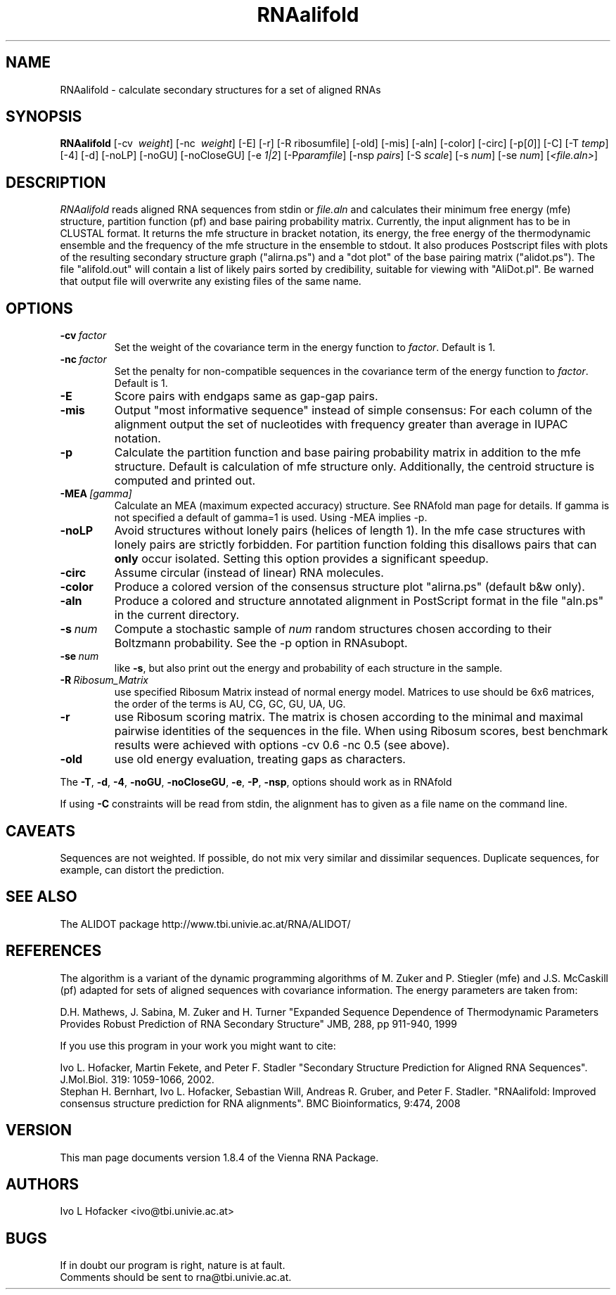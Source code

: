 .\" -*-nroff-*-
.\" .ER
.TH "RNAalifold" "l" "1.8" "Ivo Hofacker" "ViennaRNA"
.SH "NAME"
RNAalifold \- calculate secondary structures for a set of aligned RNAs
.SH "SYNOPSIS"
\fBRNAalifold\fP [\-cv \ \fIweight\fP] [\-nc \ \fIweight\fP] [\-E]
[\-r] [\-R ribosumfile] [\-old] [\-mis] [\-aln] [\-color] [\-circ]
[\-p[\fI0\fP]] [\-C] [\-T\ \fItemp\fP] [\-4]
[\-d] [\-noLP] [\-noGU] [\-noCloseGU] [\-e\ \fI1|2\fP] [\-P\
\fIparamfile\fP] [\-nsp\ \fIpairs\fP] [\-S\ \fIscale\fP]
[\-s\ \fInum\fP] [\-se\ \fInum\fP] [\fI<file.aln>\fP]

.SH "DESCRIPTION"
.I RNAalifold
reads aligned RNA sequences from stdin or \fIfile.aln\fP and calculates
their minimum free energy (mfe) structure, partition function (pf) and base
pairing probability matrix. Currently, the input alignment has to be in
CLUSTAL format. It returns the mfe structure in bracket notation, its
energy, the free energy of the thermodynamic ensemble and the frequency of
the mfe structure in the ensemble to stdout.  It also produces Postscript
files with plots of the resulting secondary structure graph ("alirna.ps")
and a "dot plot" of the base pairing matrix ("alidot.ps"). The file
"alifold.out" will contain a list of likely pairs sorted by credibility,
suitable for viewing  with "AliDot.pl". Be warned that output file will
overwrite any existing files of the same name.
.SH "OPTIONS"
.TP
.BI \-cv\  factor
Set the weight of the covariance term in the energy function to
\fIfactor\fP. Default is 1.
.TP
.BI \-nc\  factor
Set the penalty for non\-compatible sequences in the covariance term of the
energy function to \fIfactor\fP. Default is 1.
.TP
.B \-E
Score pairs with endgaps same as gap-gap pairs.
.TP
.B \-mis
Output "most informative sequence" instead of simple consensus: For each
column of the alignment output the set of nucleotides with frequency greater
than average in IUPAC notation.
.TP
.B \-p
Calculate the partition function and base pairing probability matrix in
addition to the mfe structure. Default is calculation of mfe structure
only. Additionally, the centroid structure is computed and printed out.
.TP
.BI \-MEA\  [gamma]
Calculate an MEA (maximum expected accuracy) structure. See RNAfold man
page for details. If gamma  is not specified a default of gamma=1 is used.
Using -MEA implies -p.
.TP
.B \-noLP
Avoid structures without lonely pairs (helices of length 1). In the mfe
case structures with lonely pairs are strictly forbidden. For partition
function folding this disallows pairs that can \fBonly\fP occur isolated.
Setting this option provides a significant speedup.
.TP
.B \-circ
Assume circular (instead of linear) RNA molecules.
.TP
.B \-color
Produce a colored version of the consensus structure plot "alirna.ps"
(default b&w only).
.TP
.B \-aln
Produce a colored and structure annotated alignment in PostScript format in
the file "aln.ps" in the current directory.
.TP
.BI \-s\  num
Compute a stochastic sample of \fInum\fP random structures chosen according
to their Boltzmann probability. See the -p option in RNAsubopt.
.TP
.BI \-se\  num
like \fB\-s\fP, but also print out the energy and probability of each
structure in the sample.
.TP
.BI \-R\  Ribosum_Matrix
use specified Ribosum Matrix instead of normal energy model. Matrices to
use should be 6x6 matrices, the order of the terms is AU, CG, GC, GU, UA, UG.
.TP
.B \-r
use Ribosum scoring matrix. The matrix is chosen according to the minimal
and maximal pairwise identities of the sequences in the file.
When using Ribosum scores, best benchmark results were achieved with
options -cv 0.6 -nc 0.5 (see above).
.TP
.B \-old
use old energy evaluation, treating gaps as characters.
.PP
The \fB\-T\fP, \fB\-d\fP, \fB\-4\fP, \fB\-noGU\fP, \fB\-noCloseGU\fP,
\fB\-e\fP, \fB\-P\fP, \fB\-nsp\fP, options should work as in RNAfold

If using \fB\-C\fP constraints will be read from stdin, the alignment
has to given as a file name on the command line.

.SH "CAVEATS"
Sequences are not weighted. If possible, do not mix very similar and
dissimilar sequences. Duplicate sequences, for example, can distort the
prediction.
.SH "SEE ALSO"
The ALIDOT package http://www.tbi.univie.ac.at/RNA/ALIDOT/
.SH "REFERENCES"
The algorithm is a variant of the dynamic programming algorithms of
M. Zuker and P. Stiegler (mfe) and J.S. McCaskill (pf) adapted for sets of
aligned sequences with covariance information.
The energy parameters are taken from:
.br
.PP
D.H. Mathews, J. Sabina, M. Zuker and H. Turner
"Expanded Sequence Dependence of Thermodynamic Parameters Provides Robust
Prediction of RNA Secondary Structure"
JMB, 288, pp 911\-940, 1999
.PP
If you use this program in your work you might want to cite:
.PP
Ivo L. Hofacker, Martin Fekete, and Peter F. Stadler
"Secondary Structure Prediction for Aligned RNA Sequences".
J.Mol.Biol. 319: 1059\-1066, 2002.
.br
Stephan H. Bernhart, Ivo L. Hofacker, Sebastian Will, Andreas R. Gruber,
and Peter F. Stadler.
"RNAalifold: Improved consensus structure prediction for RNA alignments".
BMC Bioinformatics, 9:474, 2008
.br
.SH "VERSION"
This man page documents version 1.8.4 of the Vienna RNA Package.
.SH "AUTHORS"
Ivo L Hofacker <ivo@tbi.univie.ac.at>
.SH "BUGS"
If in doubt our program is right, nature is at fault.
.br
Comments should be sent to rna@tbi.univie.ac.at.

